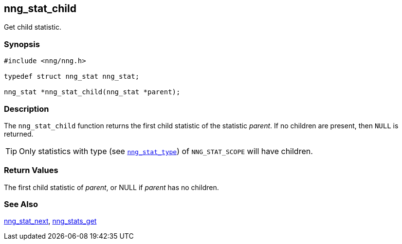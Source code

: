 ## nng_stat_child

Get child statistic.

### Synopsis

```c
#include <nng/nng.h>

typedef struct nng_stat nng_stat;

nng_stat *nng_stat_child(nng_stat *parent);
```

### Description

The `nng_stat_child` function returns the first child statistic of the statistic _parent_.
If no children are present, then `NULL` is returned.

TIP: Only statistics with type (see xref:nng_stat_type.adoc[`nng_stat_type`]) of `NNG_STAT_SCOPE` will have children.

### Return Values

The first child statistic of _parent_, or NULL if _parent_ has no children.

### See Also

xref:nng_stat_next.adoc[nng_stat_next],
xref:nng_stats_get.adoc[nng_stats_get]
